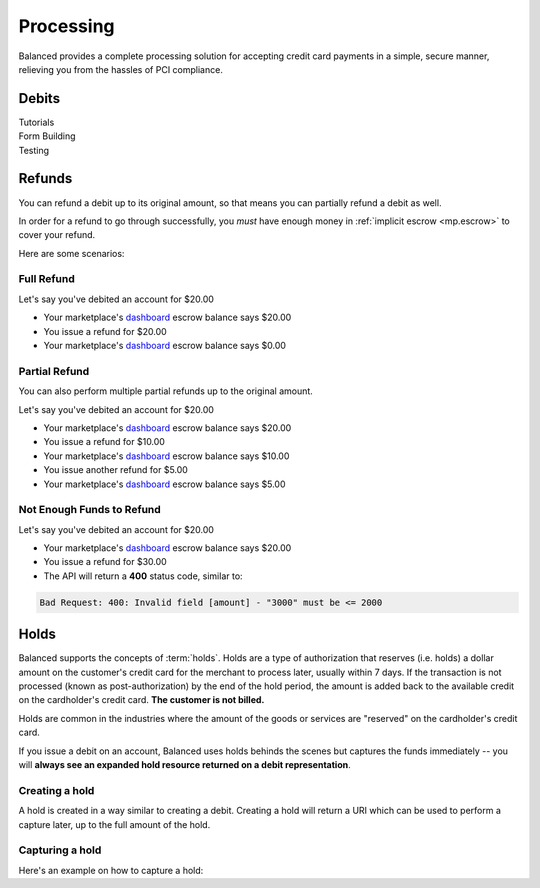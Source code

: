 .. _processing:

Processing
==========

Balanced provides a complete processing solution for accepting credit
card payments in a simple, secure manner, relieving you from the hassles
of PCI compliance.


Debits
------

.. container:: span6

   .. container:: header3

      Tutorials

   .. icon-box-widget::
     :box-classes: box box-block box-blue
     :icon-classes: icon icon-page

     :ref:`Collect credit card info <getting_started.collecting_card_info>`

   .. icon-box-widget::
     :box-classes: box box-block box-blue
     :icon-classes: icon icon-page

     :ref:`Charge a credit card <getting_started.charging_cards>`


.. container:: span6

   .. container:: header3

     Form Building

   .. icon-box-widget::
     :box-classes: box box-block box-turquoise
     :icon-classes: icon icon-page

     Sample credit card form


.. container:: span6

   .. container:: header3

     Testing

   .. icon-box-widget::
     :box-classes: box box-block box-purple
     :icon-classes: icon icon-page

     :ref:`Test credit card numbers <resources.test_credit_cards>`


.. clear::

Refunds
-------

You can refund a debit up to its original amount, so that means you can partially
refund a debit as well.

In order for a refund to go through successfully, you *must* have enough money
in :ref:`implicit escrow <mp.escrow>` to cover your refund.

.. note::
  :header_class: alert alert-tab
  :body_class: alert alert-gray

  For credit cards it typically takes one business day for refunds to
  be reflected on a card statement, but it's possible for the issuing bank to
  take as many as five business days to process a refund.


Here are some scenarios:

Full Refund
~~~~~~~~~~~

Let's say you've debited an account for $20.00

* Your marketplace's `dashboard <https://dashboard.balancedpayments.com/#/marketplaces/>`_ escrow balance says $20.00
* You issue a refund for $20.00
* Your marketplace's `dashboard <https://dashboard.balancedpayments.com/#/marketplaces/>`_ escrow balance says $0.00


Partial Refund
~~~~~~~~~~~~~~

You can also perform multiple partial refunds up to the original amount.

Let's say you've debited an account for $20.00

* Your marketplace's `dashboard <https://dashboard.balancedpayments.com/#/marketplaces/>`_ escrow balance says $20.00
* You issue a refund for $10.00
* Your marketplace's `dashboard <https://dashboard.balancedpayments.com/#/marketplaces/>`_ escrow balance says $10.00
* You issue another refund for $5.00
* Your marketplace's `dashboard <https://dashboard.balancedpayments.com/#/marketplaces/>`_ escrow balance says $5.00

Not Enough Funds to Refund
~~~~~~~~~~~~~~~~~~~~~~~~~~

Let's say you've debited an account for $20.00

* Your marketplace's `dashboard <https://dashboard.balancedpayments.com/#/marketplaces/>`_ escrow balance says $20.00
* You issue a refund for $30.00
* The API will return a **400** status code, similar to:

.. code-block:: bash

   Bad Request: 400: Invalid field [amount] - "3000" must be <= 2000


Holds
-----

Balanced supports the concepts of :term:`holds`. Holds are a type of
authorization that reserves (i.e. holds) a dollar amount on the customer's
credit card for the merchant to process later, usually within 7 days. If the
transaction is not processed (known as post-authorization) by the end of the
hold period, the amount is added back to the available credit on the
cardholder's credit card. **The customer is not billed.**

Holds are common in the industries where the amount of the goods or services
are "reserved" on the cardholder's credit card.

If you issue a debit on an account, Balanced uses holds behinds the scenes
but captures the funds immediately -- you will
**always see an expanded hold resource returned on a debit representation**.

.. warning::
  :header_class: alert alert-tab
  :body_class: alert alert-gray

  For all intents and purposes, Balanced does not recommend holds and considers
  their usage as a very advanced feature as they cause much confusion and are
  cumbersome to manage.

  If your project requires holds and you need help, please reach out
  to us using our :ref:`support channels <overview.support>`.

Creating a hold
~~~~~~~~~~~~~~~

A hold is created in a way similar to creating a debit. Creating a hold will
return a URI which can be used to perform a capture later, up to the full
amount of the hold.

.. dcode:: scenario hold-create


Capturing a hold
~~~~~~~~~~~~~~~~

Here's an example on how to capture a hold:

.. dcode:: scenario hold-capture



.. _sample page: https://gist.github.com/2662770
.. _balanced.js: https://js.balancedpayments.com/v1/balanced.js
.. _testing documentation: /docs/testing#simulating-card-failures
.. _jQuery: http://www.jquery.com
